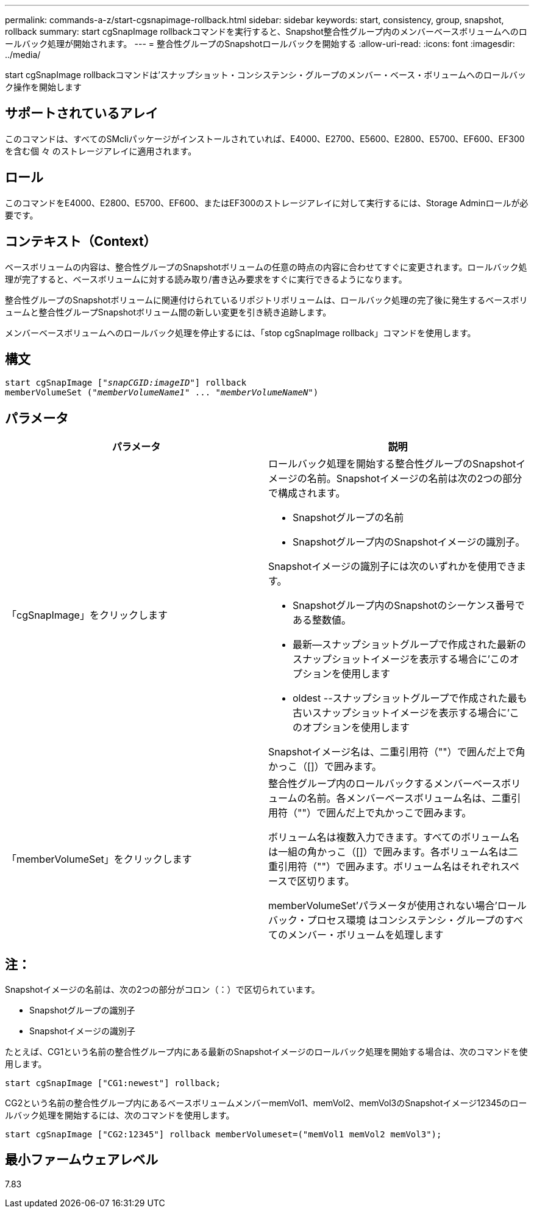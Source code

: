 ---
permalink: commands-a-z/start-cgsnapimage-rollback.html 
sidebar: sidebar 
keywords: start, consistency, group, snapshot, rollback 
summary: start cgSnapImage rollbackコマンドを実行すると、Snapshot整合性グループ内のメンバーベースボリュームへのロールバック処理が開始されます。 
---
= 整合性グループのSnapshotロールバックを開始する
:allow-uri-read: 
:icons: font
:imagesdir: ../media/


[role="lead"]
start cgSnapImage rollbackコマンドは'スナップショット・コンシステンシ・グループのメンバー・ベース・ボリュームへのロールバック操作を開始します



== サポートされているアレイ

このコマンドは、すべてのSMcliパッケージがインストールされていれば、E4000、E2700、E5600、E2800、E5700、EF600、EF300を含む個 々 のストレージアレイに適用されます。



== ロール

このコマンドをE4000、E2800、E5700、EF600、またはEF300のストレージアレイに対して実行するには、Storage Adminロールが必要です。



== コンテキスト（Context）

ベースボリュームの内容は、整合性グループのSnapshotボリュームの任意の時点の内容に合わせてすぐに変更されます。ロールバック処理が完了すると、ベースボリュームに対する読み取り/書き込み要求をすぐに実行できるようになります。

整合性グループのSnapshotボリュームに関連付けられているリポジトリボリュームは、ロールバック処理の完了後に発生するベースボリュームと整合性グループSnapshotボリューム間の新しい変更を引き続き追跡します。

メンバーベースボリュームへのロールバック処理を停止するには、「stop cgSnapImage rollback」コマンドを使用します。



== 構文

[source, cli, subs="+macros"]
----
start cgSnapImage pass:quotes[["_snapCGID:imageID_"]] rollback
memberVolumeSet pass:quotes[("_memberVolumeName1_" ... "_memberVolumeNameN_")]
----


== パラメータ

[cols="2*"]
|===
| パラメータ | 説明 


 a| 
「cgSnapImage」をクリックします
 a| 
ロールバック処理を開始する整合性グループのSnapshotイメージの名前。Snapshotイメージの名前は次の2つの部分で構成されます。

* Snapshotグループの名前
* Snapshotグループ内のSnapshotイメージの識別子。


Snapshotイメージの識別子には次のいずれかを使用できます。

* Snapshotグループ内のSnapshotのシーケンス番号である整数値。
* 最新--スナップショットグループで作成された最新のスナップショットイメージを表示する場合に'このオプションを使用します
* oldest --スナップショットグループで作成された最も古いスナップショットイメージを表示する場合に'このオプションを使用します


Snapshotイメージ名は、二重引用符（""）で囲んだ上で角かっこ（[]）で囲みます。



 a| 
「memberVolumeSet」をクリックします
 a| 
整合性グループ内のロールバックするメンバーベースボリュームの名前。各メンバーベースボリューム名は、二重引用符（""）で囲んだ上で丸かっこで囲みます。

ボリューム名は複数入力できます。すべてのボリューム名は一組の角かっこ（[]）で囲みます。各ボリューム名は二重引用符（""）で囲みます。ボリューム名はそれぞれスペースで区切ります。

memberVolumeSet'パラメータが使用されない場合'ロールバック・プロセス環境 はコンシステンシ・グループのすべてのメンバー・ボリュームを処理します

|===


== 注：

Snapshotイメージの名前は、次の2つの部分がコロン（：）で区切られています。

* Snapshotグループの識別子
* Snapshotイメージの識別子


たとえば、CG1という名前の整合性グループ内にある最新のSnapshotイメージのロールバック処理を開始する場合は、次のコマンドを使用します。

[listing]
----
start cgSnapImage ["CG1:newest"] rollback;
----
CG2という名前の整合性グループ内にあるベースボリュームメンバーmemVol1、memVol2、memVol3のSnapshotイメージ12345のロールバック処理を開始するには、次のコマンドを使用します。

[listing]
----
start cgSnapImage ["CG2:12345"] rollback memberVolumeset=("memVol1 memVol2 memVol3");
----


== 最小ファームウェアレベル

7.83
